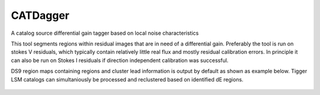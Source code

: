 **CATDagger**
==============================================================================
A catalog source differential gain tagger based on local noise characteristics

This tool segments regions within residual images that are in need of a differential gain. Preferably the tool is run on stokes V
residuals, which typically contain relatively little real flux and mostly residual calibration errors. In principle it can also be run on Stokes I residuals
if direction independent calibration was successful.

DS9 region maps containing regions and cluster lead information is output by default as shown as example below. Tigger LSM catalogs
can simultaniously be processed and reclustered based on identified dE regions.

.. figure:: https://github.com/bennahugo/catdagger/blob/master/misc/catdagger.png
    :width: 250px
    :height: 250px
    :align: center
